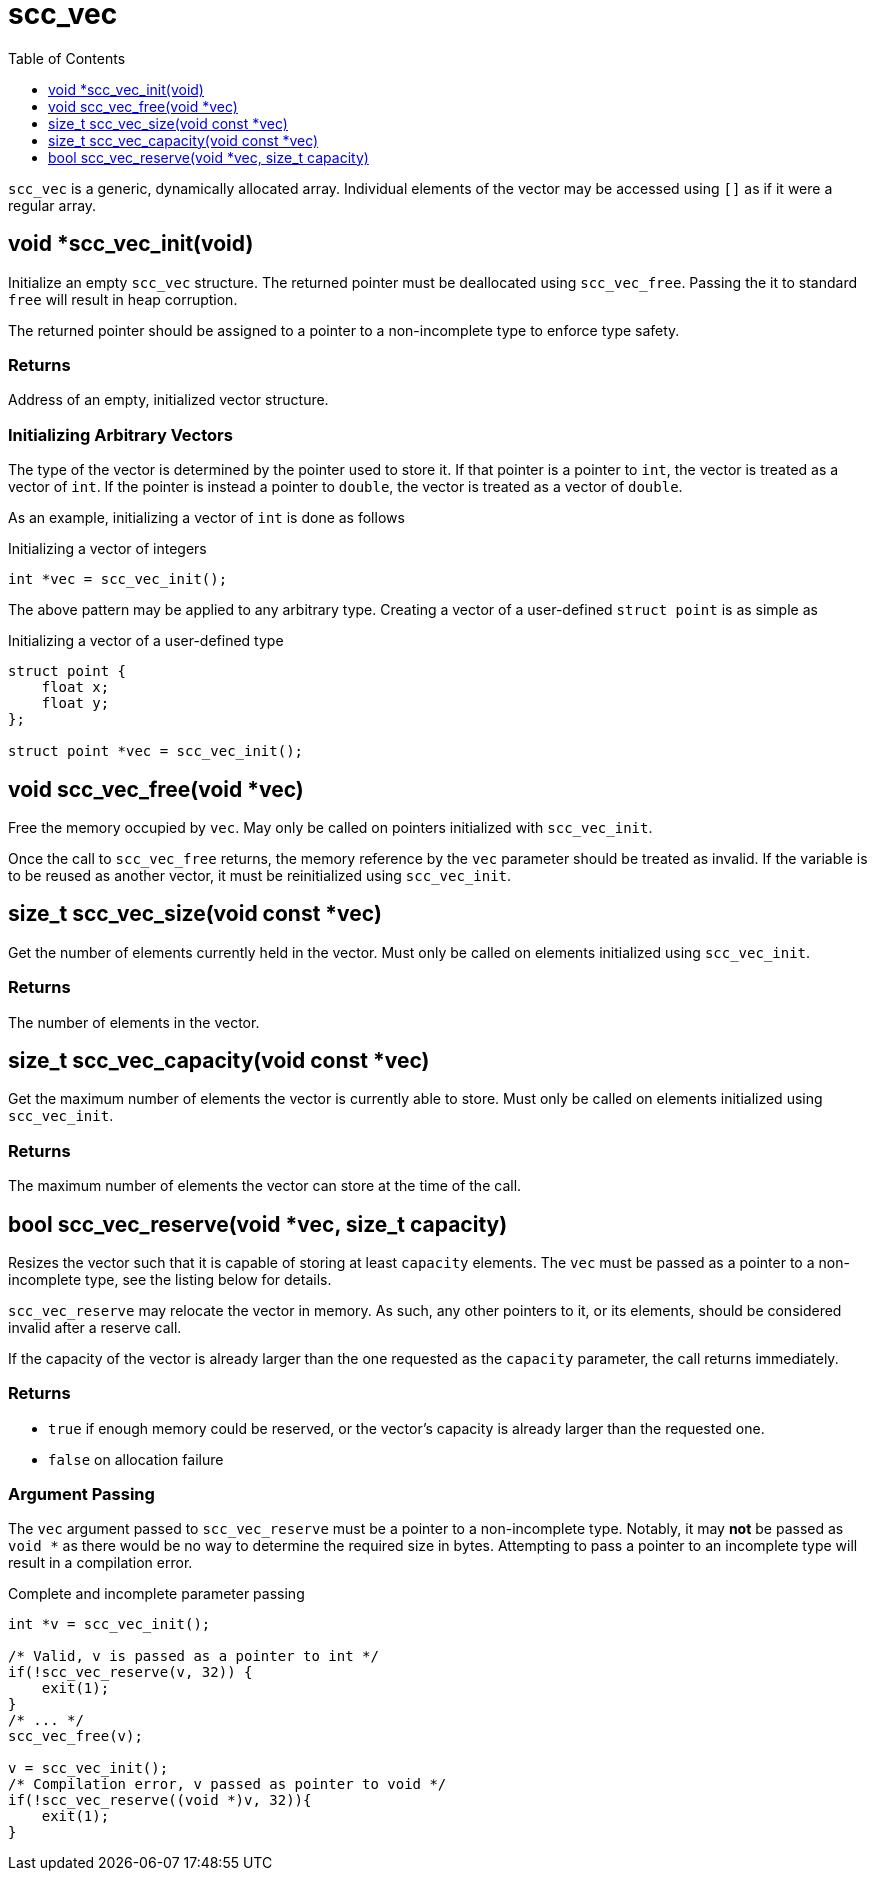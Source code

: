 = scc_vec
:toc:
:toclevels: 1
:source-highlighter: rouge
:source-language: c

`scc_vec` is a generic, dynamically allocated array. Individual elements of the vector
may be accessed using `[]` as if it were a regular array.

== void *scc_vec_init(void)

Initialize an empty `scc_vec` structure. The returned pointer must be deallocated
using `scc_vec_free`.  Passing the it to standard `free` will result in heap corruption.

The returned pointer should be assigned to a pointer to a
non-incomplete type to enforce type safety.

=== Returns

Address of an empty, initialized vector structure.

=== Initializing Arbitrary Vectors

The type of the vector is determined by the pointer used to store it. If that pointer is a
pointer to `int`, the vector is treated as a vector of `int`. If the pointer is instead
a pointer to `double`, the vector is treated as a vector of `double`.

As an example, initializing a vector of `int` is done as follows

.Initializing a vector of integers
[source]
----
int *vec = scc_vec_init();
----

The above pattern may be applied to any arbitrary type. Creating a vector of a user-defined
`struct point` is as simple as

.Initializing a vector of a user-defined type
[source]
----
struct point {
    float x;
    float y;
};

struct point *vec = scc_vec_init();
----

== void scc_vec_free(void *vec)

Free the memory occupied by `vec`. May only be called on pointers initialized with `scc_vec_init`.

Once the call to `scc_vec_free` returns, the memory reference by the `vec` parameter should be treated as
invalid. If the variable is to be reused as another vector, it must be reinitialized using `scc_vec_init`.

== size_t scc_vec_size(void const *vec)

Get the number of elements currently held in the vector. Must only be called on elements initialized using
`scc_vec_init`.

=== Returns

The number of elements in the vector.

== size_t scc_vec_capacity(void const *vec)

Get the maximum number of elements the vector is currently able to store. Must only be called on elements
initialized using `scc_vec_init`.

=== Returns

The maximum number of elements the vector can store at the time of the call.

== bool scc_vec_reserve(void *vec, size_t capacity)

Resizes the vector such that it is capable of storing at least `capacity` elements. The `vec` must be passed as a pointer
to a non-incomplete type, see the listing below for details.

`scc_vec_reserve` may relocate the vector in memory. As such, any other pointers to it, or its elements, should be
considered invalid after a reserve call.

If the capacity of the vector is already larger than the one requested as the `capacity` parameter, the call returns
immediately.

=== Returns

* `true` if enough memory could be reserved, or the vector's capacity is already larger than the requested one.
* `false` on allocation failure

=== Argument Passing

The `vec` argument passed to `scc_vec_reserve` must be a pointer to a non-incomplete type. Notably, it may *not* be
passed as `void *` as there would be no way to determine the required size in bytes. Attempting to pass a pointer to
an incomplete type will result in a compilation error.

.Complete and incomplete parameter passing
[source]
----
int *v = scc_vec_init();

/* Valid, v is passed as a pointer to int */
if(!scc_vec_reserve(v, 32)) {
    exit(1);
}
/* ... */
scc_vec_free(v);

v = scc_vec_init();
/* Compilation error, v passed as pointer to void */
if(!scc_vec_reserve((void *)v, 32)){
    exit(1);
}
----
